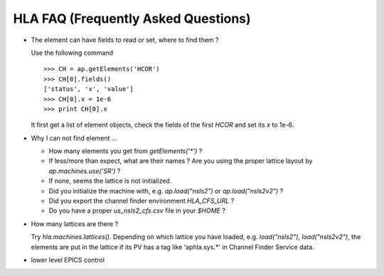 HLA FAQ (Frequently Asked Questions)
=====================================

- The element can have fields to read or set, where to find them ?

  Use the following command

  ::

    >>> CH = ap.getElements('HCOR')
    >>> CH[0].fields()
    ['status', 'x', 'value']
    >>> CH[0].x = 1e-6
    >>> print CH[0].x

  It first get a list of element objects, check the fields of the first `HCOR`
  and set its `x` to 1e-6.

- Why I can not find element ...

  - How many elements you get from `getElements('*')` ?
  - If less/more than expect, what are their names ? Are you using the proper
    lattice layout by *ap.machines.use('SR')* ?
  - If none, seems the lattice is not initialized.
  - Did you initialize the machine with, e.g. *ap.load("nsls2")* or *ap.load("nsls2v2")* ?
  - Did you export the channel finder environment *HLA_CFS_URL* ?
  - Do you have a proper `us_nsls2_cfs.csv` file in your `$HOME` ?

- How many lattices are there ?

  Try `hla.machines.lattices()`. Depending on which lattice you have loaded,
  e.g. `load("nsls2")`, `load("nsls2v2")`, the elements are put in the lattice if its
  PV has a tag like 'aphla.sys.*' in Channel Finder Service data.

- lower level EPICS control

  .. autosummary::

     aphla.caget
     aphla.caput
     aphla.caputwait
     aphla.caRmCorrect
